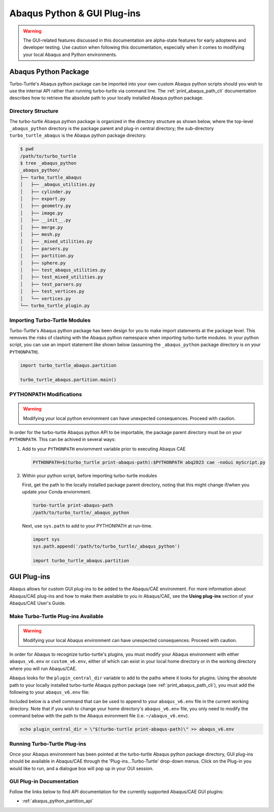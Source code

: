 ############################
Abaqus Python & GUI Plug-ins
############################

.. warning::
   
   The GUI-related features discussed in this documentation are alpha-state features for early adopteres and developer
   testing. Use caution when following this documentation, especially when it comes to modifying your local Abaqus and 
   Python environments.

*********************
Abaqus Python Package
*********************

Turbo-Turtle's Abaqus python package can be imported into your own custom Abaqus python scripts should you wish to use 
the internal API rather than running turbo-turtle via command line. The :ref:`print_abaqus_path_cli` documentation 
describes how to retrieve the absolute path to your locally installed Abaqus python package.

Directory Structure
===================

The turbo-turtle Abaqus python package is organized in the directory structure as shown below, where the top-level 
``_abaqus_python`` directory is the package parent and plug-in central directory; the sub-directory 
``turbo_turtle_abaqus`` is the Abaqus python package directory.

.. code-block::

   $ pwd
   /path/to/turbo_turtle
   $ tree _abaqus_python
   _abaqus_python/
   ├── turbo_turtle_abaqus
   │   ├── _abaqus_utilities.py
   │   ├── cylinder.py
   │   ├── export.py
   │   ├── geometry.py
   │   ├── image.py
   │   ├── __init__.py
   │   ├── merge.py
   │   ├── mesh.py
   │   ├── _mixed_utilities.py
   │   ├── parsers.py
   │   ├── partition.py
   │   ├── sphere.py
   │   ├── test_abaqus_utilities.py
   │   ├── test_mixed_utilities.py
   │   ├── test_parsers.py
   │   ├── test_vertices.py
   │   └── vertices.py
   └── turbo_turtle_plugin.py

Importing Turbo-Turtle Modules
==============================

Turbo-Turtle's Abaqus python package has been design for you to make import statements at the package level. This 
removes the risks of clashing with the Abaqus python namespace when importing turbo-turtle modules. In your python 
script, you can use an import statement like shown below (assuming the ``_abaqus_python`` package directory is on your 
``PYTHONPATH``).

.. code-block:: Python

   import turbo_turtle_abaqus.partition
   
   turbo_turtle_abaqus.partition.main()

PYTHONPATH Modifications
========================

.. warning::
   
   Modifying your local python environment can have unexpected consequences. Proceed with caution.
   
In order for the turbo-turtle Abaqus python API to be importable, the package parent directory must be on your 
``PYTHONPATH``. This can be achived in several ways:

#. Add to your ``PYTHONPATH`` enviornment variable prior to executing Abaqus CAE
   
   .. code-block::

      PYTHONPATH=$(turbo_turtle print-abaqus-path):$PYTHONPATH abq2023 cae -noGui myScript.py

#. Within your python script, before importing turbo-turtle modules

   First, get the path to the locally installed package parent directory, noting that this might change if/when you 
   update your Conda enviornment.
   
   .. code-block::
   
      turbo-turtle print-abaqus-path
      /path/to/turbo_turtle/_abaqus_python

   Next, use ``sys.path`` to add to your PYTHONPATH at run-time.

   .. code-block:: Python
   
      import sys
      sys.path.append('/path/to/turbo_turtle/_abaqus_python')
      
      import turbo_turtle_abaqus.partition

************
GUI Plug-ins
************

Abaqus allows for custom GUI plug-ins to be added to the Abaqus/CAE environment. For more information about Abaqus/CAE 
plug-ins and how to make them available to you in Abaqus/CAE, see the **Using plug-ins** section of your Abaqus/CAE 
User's Guide.

Make Turbo-Turtle Plug-ins Available
====================================

.. warning::

   Modifying your local Abaqus environment can have unexpected consequences. Proceed with caution.

In order for Abaqus to recognize turbo-turtle's plugins, you must modify your Abaqus environment with either 
``abaqus_v6.env`` or ``custom_v6.env``, either of which can exist in your local home directory or in the working 
directory where you will run Abaqus/CAE.

Abaqus looks for the ``plugin_central_dir`` variable to add to the paths where it looks for plugins. Using the absolute 
path to your locally installed turbo-turtle Abaqus python package (see :ref:`print_abaqus_path_cli`), you must add the 
following to your ``abaqus_v6.env`` file:

.. code-block:: Python
   :caption: abaqus_v6.env

   plugin_central_dir = "/path/to/turbo_turtle/_abaqus_python"

Included below is a shell command that can be used to append to your ``abaqus_v6.env`` file in the current working 
directory. Note that if you wish to change your home directory's ``abaqus_v6.env`` file, you only need to modify the 
command below with the path to the Abaqus evironment file (i.e. ``~/abaqus_v6.env``).

.. code-block::

   echo plugin_central_dir = \"$(turbo-turtle print-abaqus-path)\" >> abaqus_v6.env

Running Turbo-Turtle Plug-ins
=============================

Once your Abaqus environment has been pointed at the turbo-turtle Abaqus python package directory, GUI plug-ins should 
be available in Abaqus/CAE through the 'Plug-ins...Turbo-Turtle' drop-down menus. Click on the Plug-in you would like to 
run, and a dialogue box will pop up in your GUI session.

GUI Plug-in Documentation
=========================

Follow the links below to find API documentation for the currently supported Abaqus/CAE GUI plugins:

* :ref:`abaqus_python_partition_api`
